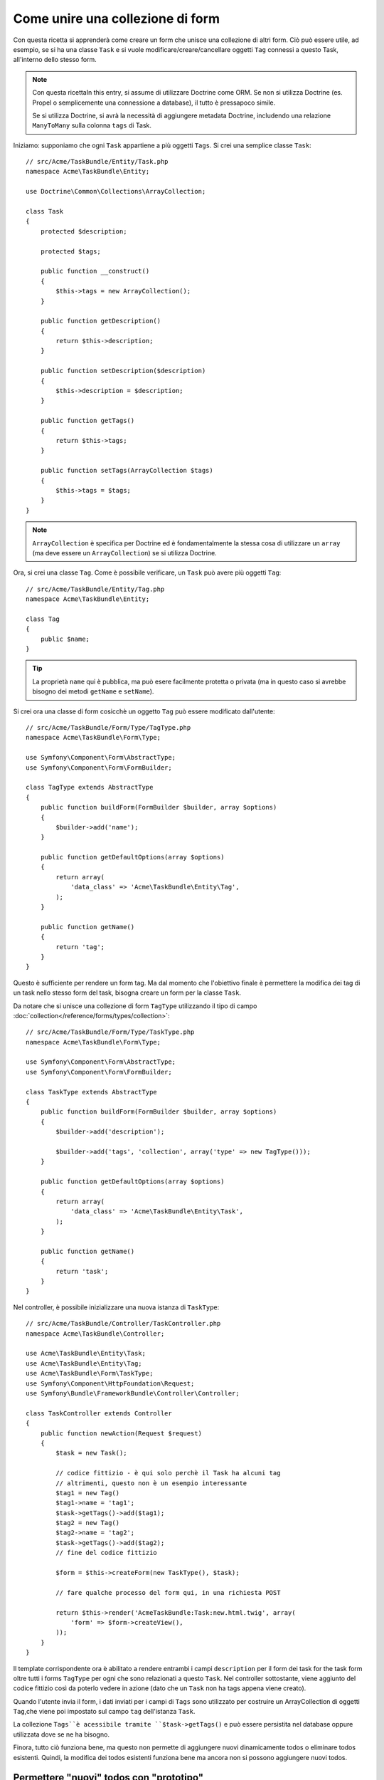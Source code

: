 .. index::
   single: Form; Unire una collezione di form

Come unire una collezione di form
==================================

Con questa ricetta si apprenderà come creare un form che unisce una collezione
di altri form. Ciò può essere utile, ad esempio, se si ha una classe ``Task``
e si vuole modificare/creare/cancellare oggetti ``Tag`` connessi a
questo Task, all'interno dello stesso form.

.. note::

    Con questa ricettaIn this entry, si assume di utilizzare Doctrine come
    ORM. Se non si utilizza Doctrine (es. Propel o semplicemente
    una connessione a database), il tutto è pressapoco simile.
    
    Se si utilizza Doctrine, si avrà la necessità di aggiungere metadata Doctrine,
    includendo una relazione ``ManyToMany`` sulla colonna ``tags`` di Task.

Iniziamo: supponiamo che ogni ``Task`` appartiene a più oggetti ``Tags``.
Si crei una semplice classe ``Task``::

    // src/Acme/TaskBundle/Entity/Task.php
    namespace Acme\TaskBundle\Entity;
    
    use Doctrine\Common\Collections\ArrayCollection;

    class Task
    {
        protected $description;

        protected $tags;

        public function __construct()
        {
            $this->tags = new ArrayCollection();
        }
        
        public function getDescription()
        {
            return $this->description;
        }

        public function setDescription($description)
        {
            $this->description = $description;
        }

        public function getTags()
        {
            return $this->tags;
        }

        public function setTags(ArrayCollection $tags)
        {
            $this->tags = $tags;
        }
    }

.. note::

    ``ArrayCollection`` è specifica per Doctrine ed è fondamentalmente la
    stessa cosa di utilizzare un ``array`` (ma deve essere un ``ArrayCollection``) se
    si utilizza Doctrine.

Ora, si crei una classe ``Tag``. Come è possibile verificare, un ``Task`` può avere più oggetti
``Tag``::

    // src/Acme/TaskBundle/Entity/Tag.php
    namespace Acme\TaskBundle\Entity;

    class Tag
    {
        public $name;
    }

.. tip::

    La proprietà ``name`` qui è pubblica, ma può esere facilmente protetta
    o privata (ma in questo caso si avrebbe bisogno dei metodi ``getName`` e ``setName``).

Si crei ora una classe di form cosicchè un oggetto ``Tag``
può essere modificato dall'utente::

    // src/Acme/TaskBundle/Form/Type/TagType.php
    namespace Acme\TaskBundle\Form\Type;

    use Symfony\Component\Form\AbstractType;
    use Symfony\Component\Form\FormBuilder;

    class TagType extends AbstractType
    {
        public function buildForm(FormBuilder $builder, array $options)
        {
            $builder->add('name');
        }

        public function getDefaultOptions(array $options)
        {
            return array(
                'data_class' => 'Acme\TaskBundle\Entity\Tag',
            );
        }

        public function getName()
        {
            return 'tag';
        }
    }

Questo è sufficiente per rendere un form tag. Ma dal momento che l'obiettivo
finale è permettere la modifica dei tag di un task nello stesso form 
del task, bisogna creare un form per la classe ``Task``.

Da notare che si unisce una collezione di form ``TagType`` utilizzando
il tipo di campo :doc:`collection</reference/forms/types/collection>`::

    // src/Acme/TaskBundle/Form/Type/TaskType.php
    namespace Acme\TaskBundle\Form\Type;

    use Symfony\Component\Form\AbstractType;
    use Symfony\Component\Form\FormBuilder;

    class TaskType extends AbstractType
    {
        public function buildForm(FormBuilder $builder, array $options)
        {
            $builder->add('description');

            $builder->add('tags', 'collection', array('type' => new TagType()));
        }

        public function getDefaultOptions(array $options)
        {
            return array(
                'data_class' => 'Acme\TaskBundle\Entity\Task',
            );
        }

        public function getName()
        {
            return 'task';
        }
    }

Nel controller, è possibile inizializzare una nuova istanza di ``TaskType``::

    // src/Acme/TaskBundle/Controller/TaskController.php
    namespace Acme\TaskBundle\Controller;
    
    use Acme\TaskBundle\Entity\Task;
    use Acme\TaskBundle\Entity\Tag;
    use Acme\TaskBundle\Form\TaskType;
    use Symfony\Component\HttpFoundation\Request;
    use Symfony\Bundle\FrameworkBundle\Controller\Controller;
    
    class TaskController extends Controller
    {
        public function newAction(Request $request)
        {
            $task = new Task();
            
            // codice fittizio - è qui solo perchè il Task ha alcuni tag
            // altrimenti, questo non è un esempio interessante
            $tag1 = new Tag()
            $tag1->name = 'tag1';
            $task->getTags()->add($tag1);
            $tag2 = new Tag()
            $tag2->name = 'tag2';
            $task->getTags()->add($tag2);
            // fine del codice fittizio
            
            $form = $this->createForm(new TaskType(), $task);
            
            // fare qualche processo del form qui, in una richiesta POST
            
            return $this->render('AcmeTaskBundle:Task:new.html.twig', array(
                'form' => $form->createView(),
            ));
        }
    }

Il template corrispondente ora è abilitato a rendere entrambi i campi ``description``
per il form dei task for the task form oltre tutti i forms ``TagType`` per ogni 
che sono relazionati a questo ``Task``. Nel controller sottostante, viene aggiunto
del codice fittizio così da poterlo vedere in azione (dato che un ``Task`` non
ha tags appena viene creato).

.. configuration-block::

    .. code-block:: html+jinja

        {# src/Acme/TaskBundle/Resources/views/Task/new.html.twig #}
        {# ... #}

        {# rende solo il campo: description #}
        {{ form_row(form.description) }}

        <h3>Tags</h3>
        <ul class="tags">
            {# itera per ogni tag esistente e rende solo il campo: nome #}
			{% for tag in form.tags %}
            	<li>{{ form_row(tag.name) }}</li>
			{% endfor %}
        </ul>

        {{ form_rest(form) }}
        {# ... #}

    .. code-block:: html+php

        <!-- src/Acme/TaskBundle/Resources/views/Task/new.html.php -->
        <!-- ... -->

        <h3>Tags</h3>
        <ul class="tags">
			<?php foreach($form['tags'] as $tag): ?>
            	<li><?php echo $view['form']->row($tag['name']) ?></li>
			<?php endforeach; ?>
        </ul>

        <?php echo $view['form']->rest($form) ?>
        <!-- ... -->

Quando l'utente invia il form, i dati inviati per i campi di ``Tags``
sono utilizzato per costruire un ArrayCollection di oggetti ``Tag``,che viene poi
impostato sul campo ``tag`` dell'istanza ``Task``.

La collezione ``Tags``è acessibile tramite ``$task->getTags()``
e può essere persistita nel database oppure utilizzata dove se ne ha bisogno.

Finora, tutto ciò funziona bene, ma questo non permette di aggiungere nuovi dinamicamente 
todos o eliminare todos esistenti. Quindi, la modifica dei todos esistenti funziona 
bene ma ancora non si possono aggiungere nuovi todos.

.. _cookbook-form-collections-new-prototype:

Permettere "nuovi" todos con "prototipo"
-----------------------------------------

Permettere all'utente di inserire dinamicamente nuovi todos significa che abbiamo la necessità di
utilizzare Javascript. Precedentemente sono stati aggiunti due tags al nostro form nel controllore.
Ora si ha la necessità che l'utente possa aggiungere diversi form di tag secondo le sue necessità direttamente dal browser.
Questo può essere fatto attraverso un po' di Javascript.

La prima cosa di cui si ha bisogno è di far capire alla collezione di form che
riceverà un numero indeterminato di tag. Finora sono stati aggiunti due tag e il form
si aspetta di riceverne esattamente due, altrimenti verrà lanciato un errore:
``Questo form non può contenere campi extra``. Per rendere flessibile il form, To make this flexible, we
bisognerà aggiungere l'opzione ``allow_add`` alla collezione di campi::

    // ...
    
    public function buildForm(FormBuilder $builder, array $options)
    {
        $builder->add('description');

        $builder->add('tags', 'collection', array(
            'type' => new TagType(),
            'allow_add' => true,
            'by_reference' => false,
        ));
    }

Da notare che è stata aggiunto  ``'by_reference' => false``. Questo perchè This is because
non si sta inviando una referenza ad un tag esistente ma piuttosto si sta creando we are not sending a reference to an existing tag but rather creating
un nuovo tag quando si salva insieme il todo e i suoi tag.

L'opzione ``allow_add`` effettua anche un'altra cosa. Aggiunge la proprietà ``data-prototype``
al ``div`` che contiene la collezione del tag. Questa proprietà
contiene html da aggiungere all'elemento Tag nella pagina, come il seguente esempio:

.. code-block:: html

    <div data-prototype="&lt;div&gt;&lt;label class=&quot; required&quot;&gt;$$name$$&lt;/label&gt;&lt;div id=&quot;khepin_productbundle_producttype_tags_$$name$$&quot;&gt;&lt;div&gt;&lt;label for=&quot;khepin_productbundle_producttype_tags_$$name$$_name&quot; class=&quot; required&quot;&gt;Name&lt;/label&gt;&lt;input type=&quot;text&quot; id=&quot;khepin_productbundle_producttype_tags_$$name$$_name&quot; name=&quot;khepin_productbundle_producttype[tags][$$name$$][name]&quot; required=&quot;required&quot; maxlength=&quot;255&quot; /&gt;&lt;/div&gt;&lt;/div&gt;&lt;/div&gt;" id="khepin_productbundle_producttype_tags">
    </div>

Sarà, quindi, possibile ottenere questa proprietà da Javascript ed utilizzarla per visualizzare
U nuovo form di Tag. Per rendere le cose semplici, verrà incorporato jQuery nella pagina 
dato che permette la manipolazione della pagina in modalità cross-browser..

Come prima cosa, si aggiunga un ``nuovo`` form con la classe ``add_tag_link``.
Ogni volta che viene cliccato dall'utente, verrà aggiunto un tag vuoto:

.. code-block:: javascript

    $('.record_action').append('<li><a href="#" class="add_tag_link">Add a tag</a></li>');

Inoltre, bisognerà includere un template che contenga il codice javascript necessario per aggiungere gli elemnti
del form quando il link verrà premuto..

.. note:

    È meglio separare javascript in un file a sè stante piuttosto che
    includerlo nell'HTML come viene fatto qui.

Il codice può essere semplice:

.. code-block:: javascript

    function addTagForm() {
        // Ottieni il div che detiene la collezione di tag
        var collectionHolder = $('#task_tags');
        // prendi il data-prototype 
        var prototype = collectionHolder.attr('data-prototype');
        // Sostituisci '$$name$$' nell'html del prototype in the prototype's HTML 
        // affichè sia un nummero basato sulla lunghezza corrente della collezione.
        form = prototype.replace(/\$\$name\$\$/g, collectionHolder.children().length);
        // Visualizza il form nella pagina
        collectionHolder.append(form);
    }
    // Aggiungi il link per aggiungere ulteriori tag
    $('.record_action').append('<li><a href="#" class="add_tag_link">Aggiungi un tag</a></li>');
    // Quando il link viene premuto aggiunge un campo per immettere un nuovo tag
    $('a.jslink').click(function(event){
        addTagForm();
    });

Ora, ogni volta che un utente clicca sul link  ``Aggiungi un tag``, apparirà un nuovo
form nella pagina. appear on the page. Il form lato server  è consapevole di tutto e non
si aspetterà nessuna specifica dimensione per la collezione ``Tag``. Tutti i tag
verranno aggiunti creando un nuovo ``Todo`` salvandolo insieme ad esso.

Per ulteriori dettagli, guarda :doc:`collection form type reference</reference/forms/types/collection>`.

.. _cookbook-form-collections-remove:

Permettere la rimozione di todos
----------------------------

Questa sezione non è ancora stata scritta, ma lo sarà presto. Se si è interessati
a scrivere questa sezione, si guardi :doc:`/contributing/documentation/overview`.
